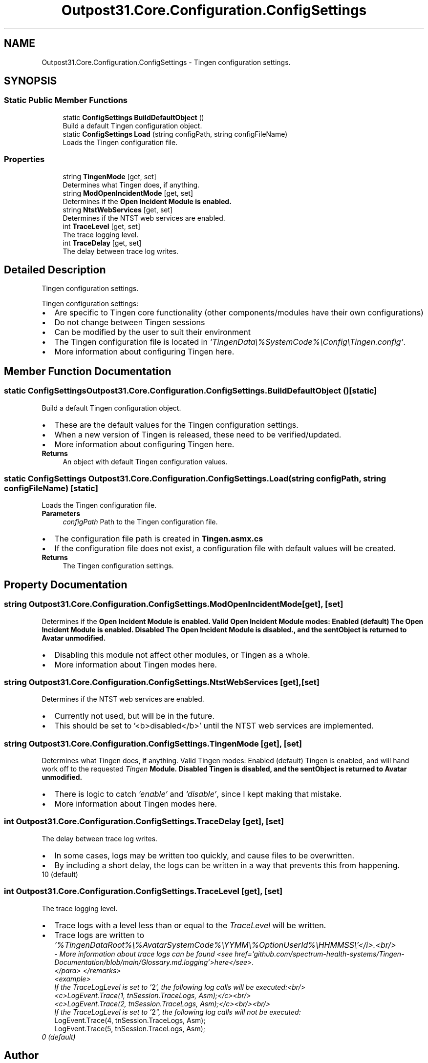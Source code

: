 .TH "Outpost31.Core.Configuration.ConfigSettings" 3 "Mon Jul 1 2024" "Outpost31" \" -*- nroff -*-
.ad l
.nh
.SH NAME
Outpost31.Core.Configuration.ConfigSettings \- Tingen configuration settings\&.  

.SH SYNOPSIS
.br
.PP
.SS "Static Public Member Functions"

.in +1c
.ti -1c
.RI "static \fBConfigSettings\fP \fBBuildDefaultObject\fP ()"
.br
.RI "Build a default Tingen configuration object\&. "
.ti -1c
.RI "static \fBConfigSettings\fP \fBLoad\fP (string configPath, string configFileName)"
.br
.RI "Loads the Tingen configuration file\&. "
.in -1c
.SS "Properties"

.in +1c
.ti -1c
.RI "string \fBTingenMode\fP\fR [get, set]\fP"
.br
.RI "Determines what Tingen does, if anything\&. "
.ti -1c
.RI "string \fBModOpenIncidentMode\fP\fR [get, set]\fP"
.br
.RI "Determines if the \fBOpen Incident \fBModule\fP\fP is enabled\&. "
.ti -1c
.RI "string \fBNtstWebServices\fP\fR [get, set]\fP"
.br
.RI "Determines if the NTST web services are enabled\&. "
.ti -1c
.RI "int \fBTraceLevel\fP\fR [get, set]\fP"
.br
.RI "The trace logging level\&. "
.ti -1c
.RI "int \fBTraceDelay\fP\fR [get, set]\fP"
.br
.RI "The delay between trace log writes\&. "
.in -1c
.SH "Detailed Description"
.PP 
Tingen configuration settings\&. 

Tingen configuration settings: 
.PD 0
.IP "\(bu" 2
Are specific to Tingen core functionality (other components/modules have their own configurations) 
.IP "\(bu" 2
Do not change between Tingen sessions 
.IP "\(bu" 2
Can be modified by the user to suit their environment 
.PP
.PP
.IP "\(bu" 2
The Tingen configuration file is located in \fI'TingenData\\%SystemCode%\\Config\\Tingen\&.config'\fP\&.
.br

.IP "\(bu" 2
More information about configuring Tingen here\&.
.PP

.SH "Member Function Documentation"
.PP 
.SS "static \fBConfigSettings\fP Outpost31\&.Core\&.Configuration\&.ConfigSettings\&.BuildDefaultObject ()\fR [static]\fP"

.PP
Build a default Tingen configuration object\&. 
.IP "\(bu" 2
These are the default values for the Tingen configuration settings\&.
.br

.IP "\(bu" 2
When a new version of Tingen is released, these need to be verified/updated\&.
.br

.IP "\(bu" 2
More information about configuring Tingen here\&.
.PP
.PP
\fBReturns\fP
.RS 4
An object with default Tingen configuration values\&.
.RE
.PP

.SS "static \fBConfigSettings\fP Outpost31\&.Core\&.Configuration\&.ConfigSettings\&.Load (string configPath, string configFileName)\fR [static]\fP"

.PP
Loads the Tingen configuration file\&. 
.PP
\fBParameters\fP
.RS 4
\fIconfigPath\fP Path to the Tingen configuration file\&.
.RE
.PP
.PP
.IP "\(bu" 2
The configuration file path is created in \fBTingen\&.asmx\&.cs\fP
.br

.IP "\(bu" 2
If the configuration file does not exist, a configuration file with default values will be created\&. 
.PP
.PP
\fBReturns\fP
.RS 4
The Tingen configuration settings\&.
.RE
.PP

.SH "Property Documentation"
.PP 
.SS "string Outpost31\&.Core\&.Configuration\&.ConfigSettings\&.ModOpenIncidentMode\fR [get]\fP, \fR [set]\fP"

.PP
Determines if the \fBOpen Incident \fBModule\fP\fP is enabled\&. Valid Open Incident \fBModule\fP modes: Enabled (default) The Open Incident \fBModule\fP is enabled\&.  Disabled The Open Incident \fBModule\fP is disabled\&., and the sentObject is returned to \fBAvatar\fP unmodified\&.  
.PP
.IP "\(bu" 2
Disabling this module not affect other modules, or Tingen as a whole\&.
.br

.IP "\(bu" 2
More information about Tingen modes here\&.
.PP

.SS "string Outpost31\&.Core\&.Configuration\&.ConfigSettings\&.NtstWebServices\fR [get]\fP, \fR [set]\fP"

.PP
Determines if the NTST web services are enabled\&. 
.IP "\(bu" 2
Currently not used, but will be in the future\&.
.br

.IP "\(bu" 2
This should be set to '<b>disabled</b>' until the NTST web services are implemented\&. 
.PP

.SS "string Outpost31\&.Core\&.Configuration\&.ConfigSettings\&.TingenMode\fR [get]\fP, \fR [set]\fP"

.PP
Determines what Tingen does, if anything\&. Valid Tingen modes: Enabled (default) Tingen is enabled, and will hand work off to the requested \fITingen \fBModule\fP\fP\&.  Disabled Tingen is disabled, and the sentObject is returned to \fBAvatar\fP unmodified\&.  
.PP
.IP "\(bu" 2
There is logic to catch \fI'enable'\fP and \fI'disable'\fP, since I kept making that mistake\&.
.br

.IP "\(bu" 2
More information about Tingen modes here\&.
.PP

.SS "int Outpost31\&.Core\&.Configuration\&.ConfigSettings\&.TraceDelay\fR [get]\fP, \fR [set]\fP"

.PP
The delay between trace log writes\&. 
.IP "\(bu" 2
In some cases, logs may be written too quickly, and cause files to be overwritten\&.
.br

.IP "\(bu" 2
By including a short delay, the logs can be written in a way that prevents this from happening\&. 
.PP
.PP
10 (default) 
.SS "int Outpost31\&.Core\&.Configuration\&.ConfigSettings\&.TraceLevel\fR [get]\fP, \fR [set]\fP"

.PP
The trace logging level\&. 
.IP "\(bu" 2
Trace logs with a level less than or equal to the \fITraceLevel\fP  will be written\&.
.br

.IP "\(bu" 2
Trace logs are written to \fI'%TingenDataRoot%\\%AvatarSystemCode%\\YYMM\\%OptionUserId%\\HHMMSS\\'</i>\&.<br/>
  - More information about trace logs can be found <see href='github\&.com/spectrum-health-systems/Tingen-Documentation/blob/main/Glossary\&.md\&.logging'>here</see>\&.
 </para>
</remarks>
  <example>
   If the TraceLogLevel is set to '\fR2\fP', the following log calls will be executed:<br/>
   <c>LogEvent\&.Trace(1, tnSession\&.TraceLogs, Asm);</c><br/>
   <c>LogEvent\&.Trace(2, tnSession\&.TraceLogs, Asm);</c><br/><br/>
   If the TraceLogLevel is set to '\fR2\fP", the following log calls will \fInot\fP be executed:
.br
 \fRLogEvent\&.Trace(4, tnSession\&.TraceLogs, Asm);\fP
.br
 \fRLogEvent\&.Trace(5, tnSession\&.TraceLogs, Asm);\fP \fP
.PP
.PP
\fI \fP
.PP
\fI 0 (default) \fP
.PP
\fI \fP

.SH "Author"
.PP 
Generated automatically by Doxygen for Outpost31 from the source code\&.
